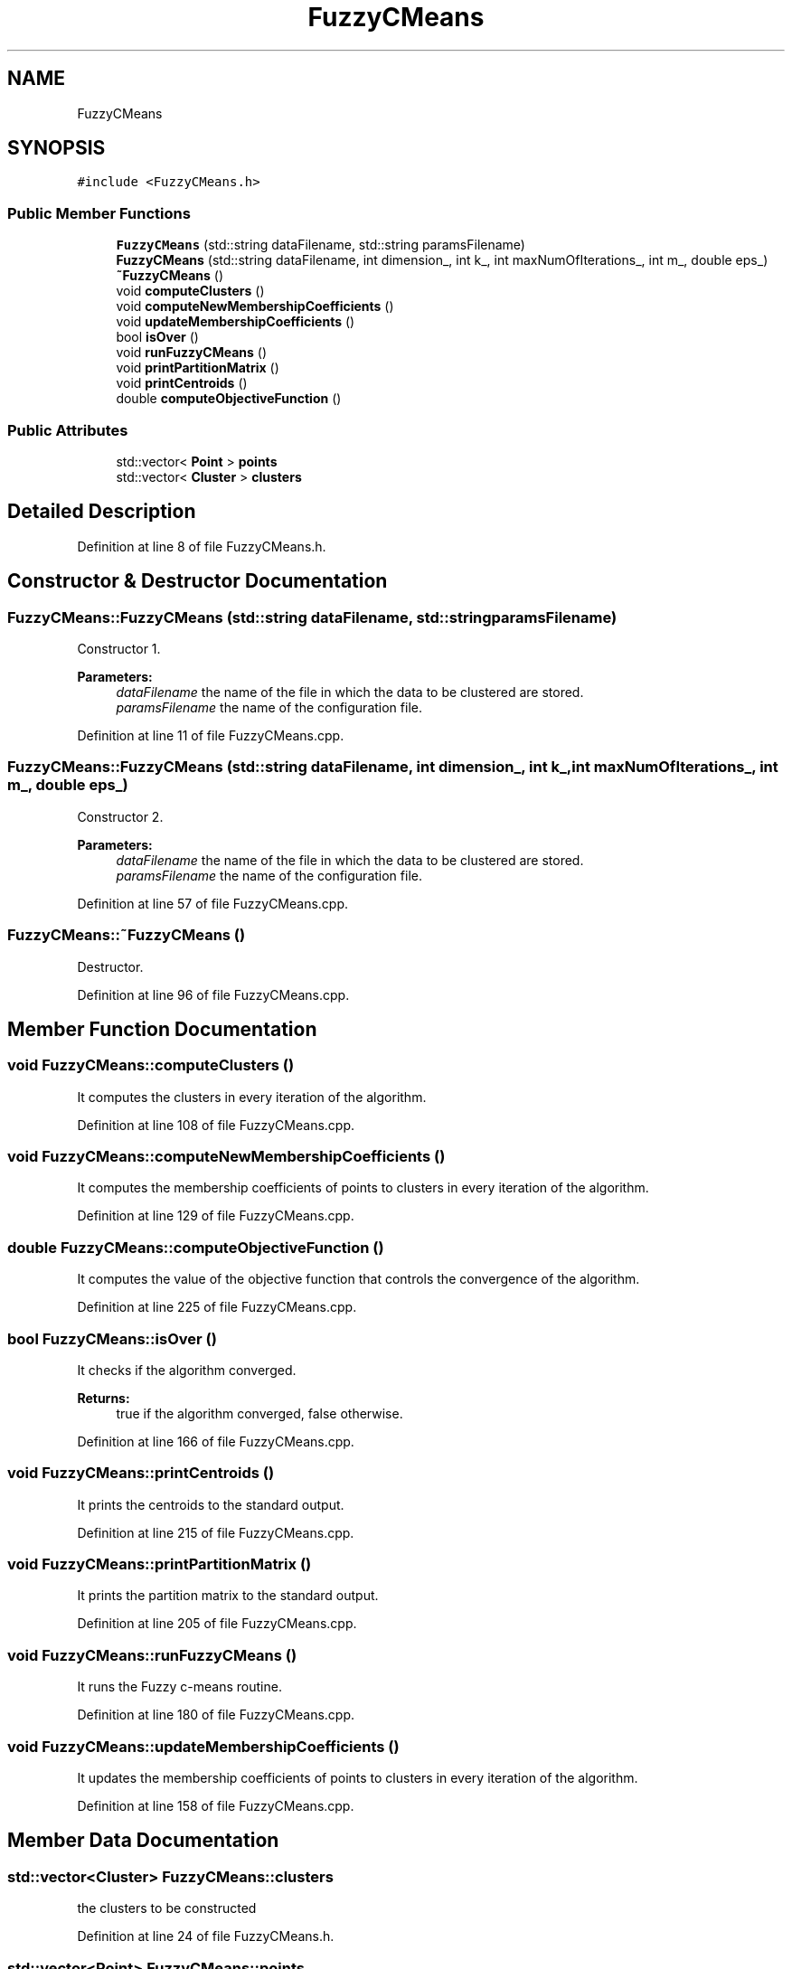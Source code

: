 .TH "FuzzyCMeans" 3 "Tue Jul 13 2021" "Version v1.0" "Fuzzy C-means in native C++" \" -*- nroff -*-
.ad l
.nh
.SH NAME
FuzzyCMeans
.SH SYNOPSIS
.br
.PP
.PP
\fC#include <FuzzyCMeans\&.h>\fP
.SS "Public Member Functions"

.in +1c
.ti -1c
.RI "\fBFuzzyCMeans\fP (std::string dataFilename, std::string paramsFilename)"
.br
.ti -1c
.RI "\fBFuzzyCMeans\fP (std::string dataFilename, int dimension_, int k_, int maxNumOfIterations_, int m_, double eps_)"
.br
.ti -1c
.RI "\fB~FuzzyCMeans\fP ()"
.br
.ti -1c
.RI "void \fBcomputeClusters\fP ()"
.br
.ti -1c
.RI "void \fBcomputeNewMembershipCoefficients\fP ()"
.br
.ti -1c
.RI "void \fBupdateMembershipCoefficients\fP ()"
.br
.ti -1c
.RI "bool \fBisOver\fP ()"
.br
.ti -1c
.RI "void \fBrunFuzzyCMeans\fP ()"
.br
.ti -1c
.RI "void \fBprintPartitionMatrix\fP ()"
.br
.ti -1c
.RI "void \fBprintCentroids\fP ()"
.br
.ti -1c
.RI "double \fBcomputeObjectiveFunction\fP ()"
.br
.in -1c
.SS "Public Attributes"

.in +1c
.ti -1c
.RI "std::vector< \fBPoint\fP > \fBpoints\fP"
.br
.ti -1c
.RI "std::vector< \fBCluster\fP > \fBclusters\fP"
.br
.in -1c
.SH "Detailed Description"
.PP 
Definition at line 8 of file FuzzyCMeans\&.h\&.
.SH "Constructor & Destructor Documentation"
.PP 
.SS "FuzzyCMeans::FuzzyCMeans (std::string dataFilename, std::string paramsFilename)"
Constructor 1\&. 
.PP
\fBParameters:\fP
.RS 4
\fIdataFilename\fP the name of the file in which the data to be clustered are stored\&. 
.br
\fIparamsFilename\fP the name of the configuration file\&. 
.RE
.PP

.PP
Definition at line 11 of file FuzzyCMeans\&.cpp\&.
.SS "FuzzyCMeans::FuzzyCMeans (std::string dataFilename, int dimension_, int k_, int maxNumOfIterations_, int m_, double eps_)"
Constructor 2\&. 
.PP
\fBParameters:\fP
.RS 4
\fIdataFilename\fP the name of the file in which the data to be clustered are stored\&. 
.br
\fIparamsFilename\fP the name of the configuration file\&. 
.RE
.PP

.PP
Definition at line 57 of file FuzzyCMeans\&.cpp\&.
.SS "FuzzyCMeans::~FuzzyCMeans ()"
Destructor\&. 
.PP
Definition at line 96 of file FuzzyCMeans\&.cpp\&.
.SH "Member Function Documentation"
.PP 
.SS "void FuzzyCMeans::computeClusters ()"
It computes the clusters in every iteration of the algorithm\&. 
.PP
Definition at line 108 of file FuzzyCMeans\&.cpp\&.
.SS "void FuzzyCMeans::computeNewMembershipCoefficients ()"
It computes the membership coefficients of points to clusters in every iteration of the algorithm\&. 
.PP
Definition at line 129 of file FuzzyCMeans\&.cpp\&.
.SS "double FuzzyCMeans::computeObjectiveFunction ()"
It computes the value of the objective function that controls the convergence of the algorithm\&. 
.PP
Definition at line 225 of file FuzzyCMeans\&.cpp\&.
.SS "bool FuzzyCMeans::isOver ()"
It checks if the algorithm converged\&. 
.PP
\fBReturns:\fP
.RS 4
true if the algorithm converged, false otherwise\&. 
.RE
.PP

.PP
Definition at line 166 of file FuzzyCMeans\&.cpp\&.
.SS "void FuzzyCMeans::printCentroids ()"
It prints the centroids to the standard output\&. 
.PP
Definition at line 215 of file FuzzyCMeans\&.cpp\&.
.SS "void FuzzyCMeans::printPartitionMatrix ()"
It prints the partition matrix to the standard output\&. 
.PP
Definition at line 205 of file FuzzyCMeans\&.cpp\&.
.SS "void FuzzyCMeans::runFuzzyCMeans ()"
It runs the Fuzzy c-means routine\&. 
.PP
Definition at line 180 of file FuzzyCMeans\&.cpp\&.
.SS "void FuzzyCMeans::updateMembershipCoefficients ()"
It updates the membership coefficients of points to clusters in every iteration of the algorithm\&. 
.PP
Definition at line 158 of file FuzzyCMeans\&.cpp\&.
.SH "Member Data Documentation"
.PP 
.SS "std::vector<\fBCluster\fP> FuzzyCMeans::clusters"
the clusters to be constructed 
.PP
Definition at line 24 of file FuzzyCMeans\&.h\&.
.SS "std::vector<\fBPoint\fP> FuzzyCMeans::points"
the data to be clustered 
.PP
Definition at line 22 of file FuzzyCMeans\&.h\&.

.SH "Author"
.PP 
Generated automatically by Doxygen for Fuzzy C-means in native C++ from the source code\&.
